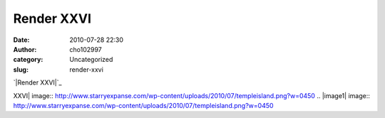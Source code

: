 Render XXVI
###########
:date: 2010-07-28 22:30
:author: cho102997
:category: Uncategorized
:slug: render-xxvi

`|Render XXVI|`_

.. _|image1|: http://www.starryexpanse.com/wp-content/uploads/2010/07/templeisland.png

.. |Render
XXVI| image:: http://www.starryexpanse.com/wp-content/uploads/2010/07/templeisland.png?w=0450
.. |image1| image:: http://www.starryexpanse.com/wp-content/uploads/2010/07/templeisland.png?w=0450
